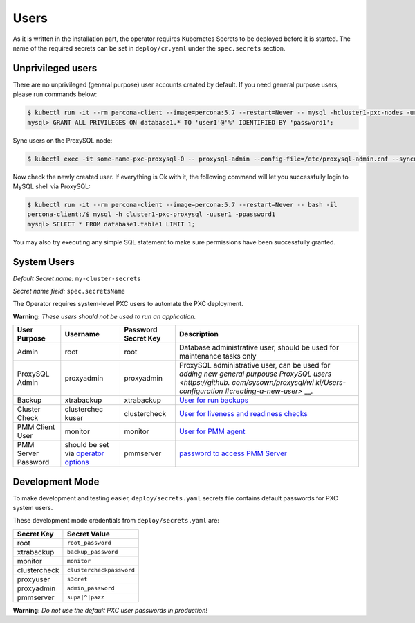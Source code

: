 Users
=====

As it is written in the installation part, the operator requires
Kubernetes Secrets to be deployed before it is started. The name of the
required secrets can be set in ``deploy/cr.yaml`` under the
``spec.secrets`` section.

Unprivileged users
------------------

There are no unprivileged (general purpose) user accounts created by
default. If you need general purpose users, please run commands below:

.. code:: bash

   $ kubectl run -it --rm percona-client --image=percona:5.7 --restart=Never -- mysql -hcluster1-pxc-nodes -uroot -proot_password
   mysql> GRANT ALL PRIVILEGES ON database1.* TO 'user1'@'%' IDENTIFIED BY 'password1';

Sync users on the ProxySQL node:

.. code:: bash

   $ kubectl exec -it some-name-pxc-proxysql-0 -- proxysql-admin --config-file=/etc/proxysql-admin.cnf --syncusers

Now check the newly created user. If everything is Ok with it, the
following command will let you successfully login to MySQL shell via
ProxySQL:

.. code:: bash

   $ kubectl run -it --rm percona-client --image=percona:5.7 --restart=Never -- bash -il
   percona-client:/$ mysql -h cluster1-pxc-proxysql -uuser1 -ppassword1
   mysql> SELECT * FROM database1.table1 LIMIT 1;

You may also try executing any simple SQL statement to make sure
permissions have been successfully granted.

System Users
------------

*Default Secret name:* ``my-cluster-secrets``

*Secret name field:* ``spec.secretsName``

The Operator requires system-level PXC users to automate the PXC
deployment.

**Warning:** *These users should not be used to run an application.*

+--------------+-------------+---------------+------------------------+
| User Purpose | Username    | Password      | Description            |
|              |             | Secret Key    |                        |
+==============+=============+===============+========================+
| Admin        | root        | root          | Database               |
|              |             |               | administrative user,   |
|              |             |               | should be used for     |
|              |             |               | maintenance tasks only |
+--------------+-------------+---------------+------------------------+
| ProxySQL     | proxyadmin  | proxyadmin    | ProxySQL               |
| Admin        |             |               | administrative user,   |
|              |             |               | can be used for        |
|              |             |               | `adding new general    |
|              |             |               | purpouse ProxySQL      |
|              |             |               | users <https://github. |
|              |             |               | com/sysown/proxysql/wi |
|              |             |               | ki/Users-configuration |
|              |             |               | #creating-a-new-user>` |
|              |             |               | __.                    |
+--------------+-------------+---------------+------------------------+
| Backup       | xtrabackup  | xtrabackup    | `User for run          |
|              |             |               | backups <https://www.p |
|              |             |               | ercona.com/doc/percona |
|              |             |               | -xtrabackup/2.4/using_ |
|              |             |               | xtrabackup/privileges. |
|              |             |               | html>`__               |
+--------------+-------------+---------------+------------------------+
| Cluster      | clusterchec | clustercheck  | `User for liveness and |
| Check        | kuser       |               | readiness              |
|              |             |               | checks <http://galerac |
|              |             |               | luster.com/documentati |
|              |             |               | on-webpages/monitoring |
|              |             |               | thecluster.html>`__    |
+--------------+-------------+---------------+------------------------+
| PMM Client   | monitor     | monitor       | `User for PMM          |
| User         |             |               | agent <https://www.per |
|              |             |               | cona.com/doc/percona-m |
|              |             |               | onitoring-and-manageme |
|              |             |               | nt/security.html#pmm-s |
|              |             |               | ecurity-password-prote |
|              |             |               | ction-enabling>`__     |
+--------------+-------------+---------------+------------------------+
| PMM Server   | should be   | pmmserver     | `password to access    |
| Password     | set via     |               | PMM                    |
|              | `operator   |               | Server <https://www.pe |
|              | options <op |               | rcona.com/doc/percona- |
|              | erator>`__  |               | monitoring-and-managem |
|              |             |               | ent/security.html#pmm- |
|              |             |               | security-password-prot |
|              |             |               | ection-enabling>`__    |
+--------------+-------------+---------------+------------------------+

Development Mode
----------------

To make development and testing easier, ``deploy/secrets.yaml`` secrets
file contains default passwords for PXC system users.

These development mode credentials from ``deploy/secrets.yaml`` are:

============ ========================
Secret Key   Secret Value
============ ========================
root         ``root_password``
xtrabackup   ``backup_password``
monitor      ``monitor``
clustercheck ``clustercheckpassword``
proxyuser    ``s3cret``
proxyadmin   ``admin_password``
pmmserver    ``supa|^|pazz``
============ ========================

**Warning:** *Do not use the default PXC user passwords in production!*
